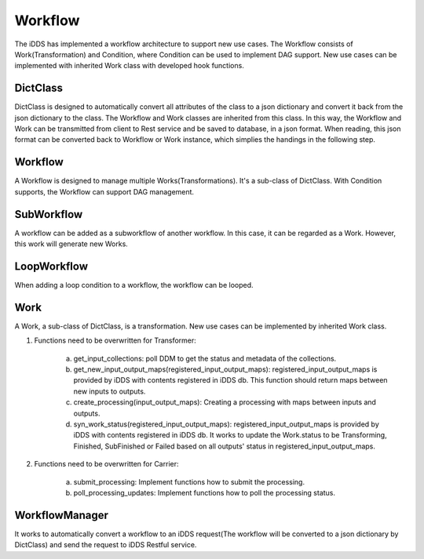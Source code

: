 Workflow
==============

The iDDS has implemented a workflow architecture to support new use cases. The Workflow
consists of Work(Transformation) and Condition, where Condition can be used to implement
DAG support. New use cases can be implemented with inherited Work class with developed
hook functions.

.. image:: ../../images/v2/architecture_daemon_flow.png
      :alt: iDDS Architecture

DictClass
~~~~~~~~~

DictClass is designed to automatically convert all attributes of the class to a json dictionary
and convert it back from the json dictionary to the class. The Workflow and Work classes are
inherited from this class. In this way, the Workflow and Work can be transmitted from client to
Rest service and be saved to database, in a json format. When reading, this json format can be
converted back to Workflow or Work instance, which simplies the handings in the following step.

Workflow
~~~~~~~~

.. image:: ../../images/v2/workflow_subworkflow.jpg
         :width: 45%
         :alt: Sub Workflow

.. image:: ../../images/v2/loopworkflow.jpg
         :width: 45%
         :alt: Loop Workflow

A Workflow is designed to manage multiple Works(Transformations). It's a sub-class of DictClass.
With Condition supports, the Workflow can support DAG management.

SubWorkflow
~~~~~~~~~~~~~~~

A workflow can be added as a subworkflow of another workflow. In this case, it can be regarded as a Work.
However, this work will generate new Works.

LoopWorkflow
~~~~~~~~~~~~~~~

When adding a loop condition to a workflow, the workflow can be looped.

Work
~~~~

A Work, a sub-class of DictClass, is a transformation. New use cases can be implemented by
inherited Work class.

1. Functions need to be overwritten for Transformer: 

        a. get_input_collections: poll DDM to get the status and metadata of the collections.
        b. get_new_input_output_maps(registered_input_output_maps): registered_input_output_maps is provided
           by iDDS with contents registered in iDDS db. This function should return maps between new inputs
           to outputs.
        c. create_processing(input_output_maps): Creating a processing with maps between inputs and outputs.
        d. syn_work_status(registered_input_output_maps): registered_input_output_maps is provided
           by iDDS with contents registered in iDDS db. It works to update the Work.status to be Transforming,
           Finished, SubFinished or Failed based on all outputs' status in registered_input_output_maps.

2. Functions need to be overwritten for Carrier: 

        a. submit_processing: Implement functions how to submit the processing.
        b. poll_processing_updates: Implement functions how to poll the processing status.


WorkflowManager
~~~~~~~~~~~~~~~

It works to automatically convert a workflow to an iDDS request(The workflow will be converted to a json dictionary
by DictClass) and send the request to iDDS Restful service.
